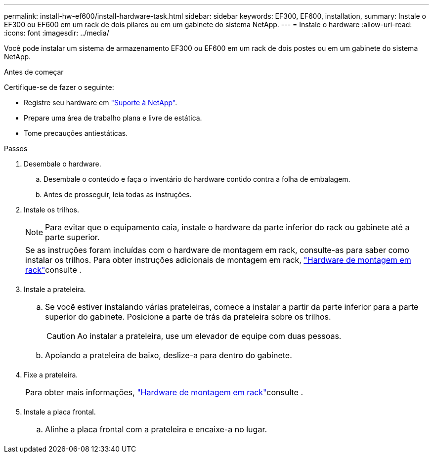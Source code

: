 ---
permalink: install-hw-ef600/install-hardware-task.html 
sidebar: sidebar 
keywords: EF300, EF600, installation, 
summary: Instale o EF300 ou EF600 em um rack de dois pilares ou em um gabinete do sistema NetApp. 
---
= Instale o hardware
:allow-uri-read: 
:icons: font
:imagesdir: ../media/


[role="lead"]
Você pode instalar um sistema de armazenamento EF300 ou EF600 em um rack de dois postes ou em um gabinete do sistema NetApp.

.Antes de começar
Certifique-se de fazer o seguinte:

* Registre seu hardware em http://mysupport.netapp.com/["Suporte à NetApp"^].
* Prepare uma área de trabalho plana e livre de estática.
* Tome precauções antiestáticas.


.Passos
. Desembale o hardware.
+
.. Desembale o conteúdo e faça o inventário do hardware contido contra a folha de embalagem.
.. Antes de prosseguir, leia todas as instruções.


. Instale os trilhos.
+

NOTE: Para evitar que o equipamento caia, instale o hardware da parte inferior do rack ou gabinete até a parte superior.

+
|===


 a| 
Se as instruções foram incluídas com o hardware de montagem em rack, consulte-as para saber como instalar os trilhos. Para obter instruções adicionais de montagem em rack, link:../rackmount-hardware.html["Hardware de montagem em rack"]consulte .



 a| 
image:../media/install_rails_inst-hw-ef600.png[""]

|===
. Instale a prateleira.
+
|===


 a| 
.. Se você estiver instalando várias prateleiras, comece a instalar a partir da parte inferior para a parte superior do gabinete. Posicione a parte de trás da prateleira sobre os trilhos.
+

CAUTION: Ao instalar a prateleira, use um elevador de equipe com duas pessoas.

.. Apoiando a prateleira de baixo, deslize-a para dentro do gabinete.




 a| 
image:../media/install_ef600.png[""]

|===
. Fixe a prateleira.
+
|===


 a| 
Para obter mais informações, link:../rackmount-hardware.html["Hardware de montagem em rack"]consulte .



 a| 
image:../media/secure_shelf_inst-hw-ef600.png[""]

|===
. Instale a placa frontal.
+
|===


 a| 
.. Alinhe a placa frontal com a prateleira e encaixe-a no lugar.




 a| 
image:../media/install_faceplate_2_0_inst-hw-ef600.png[""]

|===

